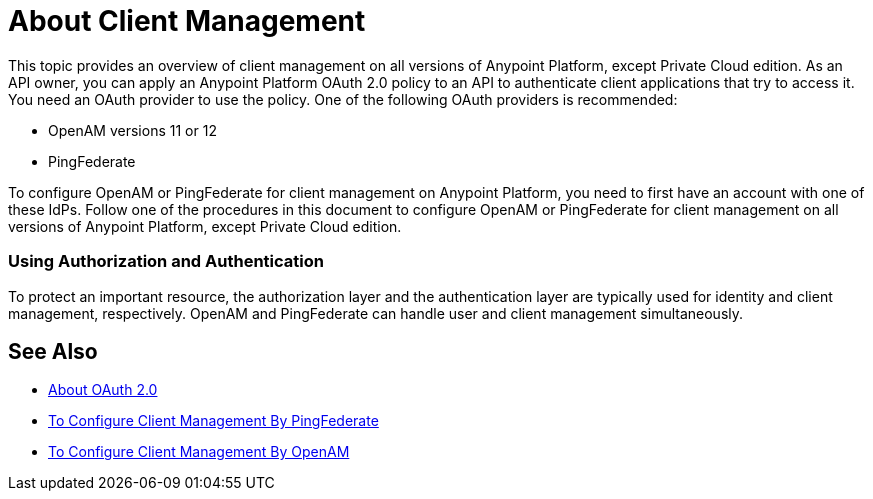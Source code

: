 = About Client Management

This topic provides an overview of client management on all versions of Anypoint Platform, except Private Cloud edition. As an API owner, you can apply an Anypoint Platform OAuth 2.0 policy to an API to authenticate client applications that try to access it. You need an OAuth provider to use the policy. One of the following OAuth providers is recommended: 

* OpenAM versions 11 or 12
* PingFederate

To configure OpenAM or PingFederate for client management on Anypoint Platform, you need to first have an account with one of these IdPs. Follow one of the procedures in this document to configure OpenAM or PingFederate for client management on all versions of Anypoint Platform, except Private Cloud edition.

// * OpenID Connect (add after GA , khahn 4.14.2017)

// khahn 4.14.2017, moved full section to aes-oauth-faq.adoc in api-manager image:external-identity-b0a95.png[]

=== Using Authorization and Authentication

To protect an important resource, the authorization layer and the authentication layer are typically used for identity and client management, respectively. OpenAM and PingFederate can handle user and client management simultaneously.

== See Also

* link:/api-manager/aes-oauth-faq[About OAuth 2.0]
* link:/access-management/conf-client-mgmt-pf-task[To Configure Client Management By PingFederate]
* link:/access-management/conf-client-mgmt-openam-task[To Configure Client Management By OpenAM]


